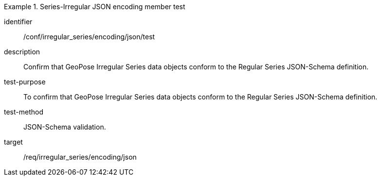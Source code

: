 
[abstract_test]
.Series-Irregular JSON encoding member test
====
[%metadata]
identifier:: /conf/irregular_series/encoding/json/test
description:: Confirm that GeoPose Irregular Series data objects conform to the Regular Series JSON-Schema definition.
test-purpose:: To confirm that GeoPose Irregular Series data objects conform to the Regular Series JSON-Schema definition.
test-method:: JSON-Schema validation.
target:: /req/irregular_series/encoding/json
====
